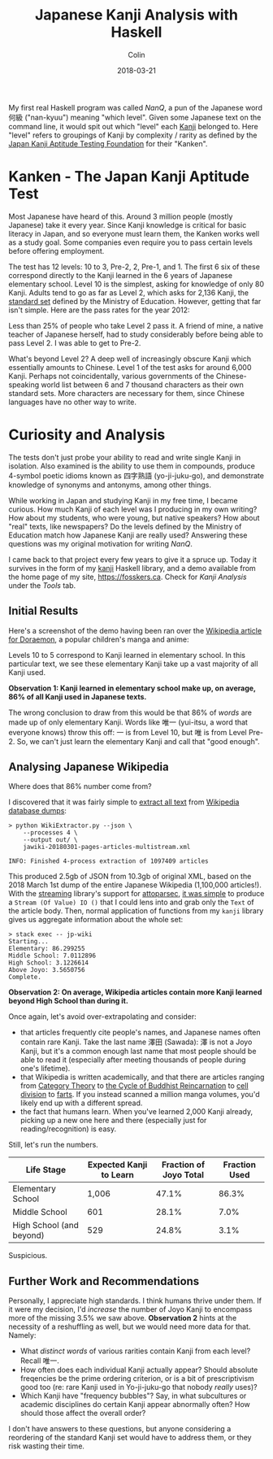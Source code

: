 #+TITLE: Japanese Kanji Analysis with Haskell
#+DATE: 2018-03-21
#+AUTHOR: Colin
#+CATEGORY: language

My first real Haskell program was called /NanQ/, a pun of the Japanese word
何級 ("nan-kyuu") meaning "which level". Given some Japanese text on the command
line, it would spit out which "level" each [[https://en.wikipedia.org/wiki/Kanji][Kanji]] belonged to. Here "level" refers
to groupings of Kanji by complexity / rarity as defined by the
[[http://www.kanken.or.jp/][Japan Kanji Aptitude Testing Foundation]] for their "Kanken".

* Kanken - The Japan Kanji Aptitude Test

Most Japanese have heard of this. Around 3 million people (mostly Japanese) take
it every year. Since Kanji knowledge is critical for basic literacy in Japan,
and so everyone must learn them, the Kanken works well as a study goal.
Some companies even require you to pass certain levels before offering employment.

The test has 12 levels: 10 to 3, Pre-2, 2, Pre-1, and 1.
The first 6 six of these correspond directly to the Kanji
learned in the 6 years of Japanese elementary school. Level 10 is the simplest,
asking for knowledge of only 80 Kanji.
Adults tend to go as far as Level 2, which asks for 2,136 Kanji, the [[https://en.wikipedia.org/wiki/J%C5%8Dy%C5%8D_kanji][standard set]]
defined by the Ministry of Education.
However, getting that far isn't simple. Here are the pass rates for the year 2012:

[[/assets/images/pass-rates.png]]

Less than 25% of people who take Level 2 pass it.
A friend of mine, a native teacher of Japanese herself, had to study considerably
before being able to pass Level 2. I was able to get to Pre-2.

What's beyond Level 2? A deep well of increasingly obscure Kanji which essentially
amounts to Chinese. Level 1 of the test asks for around 6,000 Kanji. Perhaps
not coincidentally, various governments of the Chinese-speaking world list
between 6 and 7 thousand characters as their own standard sets. More characters are
necessary for them, since Chinese languages have no other way to write.

* Curiosity and Analysis

The tests don't just probe your ability to read and write single Kanji in
isolation. Also examined is the ability to use them in compounds, produce
4-symbol poetic idioms known as 四字熟語 (yo-ji-juku-go), and demonstrate
knowledge of synonyms and antonyms, among other things.

While working in Japan and studying Kanji in my free time, I became curious.
How much Kanji of each level was I producing in my own writing? How about
my students, who were young, but native speakers? How about "real" texts,
like newspapers? Do the levels defined by the Ministry of Education match
how Japanese Kanji are really used? Answering these questions was my original
motivation for writing /NanQ/.

I came back to that project every few years to give it a spruce up. Today
it survives in the form of my [[http://hackage.haskell.org/package/kanji][kanji]] Haskell library, and a demo available
from the home page of my site, https://fosskers.ca. Check for /Kanji Analysis/
under the /Tools/ tab.

** Initial Results

Here's a screenshot of the demo having been ran over the [[https://ja.wikipedia.org/wiki/%E3%83%89%E3%83%A9%E3%81%88%E3%82%82%E3%82%93][Wikipedia article for Doraemon]],
a popular children's manga and anime:

[[/assets/images/doraemon.png]]

Levels 10 to 5 correspond to Kanji learned in elementary school. In this particular
text, we see these elementary Kanji take up a vast majority of all Kanji used.

*Observation 1: Kanji learned in elementary school make up, on average, 86% of
all Kanji used in Japanese texts.*

The wrong conclusion to draw from this would be that 86% of /words/ are made
up of only elementary Kanji. Words like 唯一 (yui-itsu, a word that everyone knows)
throw this off: 一 is from
Level 10, but 唯 is from Level Pre-2. So, we can't just learn the elementary
Kanji and call that "good enough".

** Analysing Japanese Wikipedia

Where does that 86% number come from?

I discovered that it was fairly simple to [[https://github.com/attardi/wikiextractor][extract all text]] from [[https://dumps.wikimedia.org/backup-index.html][Wikipedia database dumps]]:

#+BEGIN_EXAMPLE
> python WikiExtractor.py --json \
    --processes 4 \
    --output out/ \
    jawiki-20180301-pages-articles-multistream.xml

INFO: Finished 4-process extraction of 1097409 articles
#+END_EXAMPLE

This produced 2.5gb of JSON from 10.3gb of original XML, based on the 2018 March 1st
dump of the entire Japanese Wikipedia (1,100,000 articles!). With the [[http://hackage.haskell.org/package/streaming][streaming]] library's support for
[[https://hackage.haskell.org/package/attoparsec][attoparsec]], [[https://github.com/fosskers/jp-wiki][it was simple]] to produce a ~Stream (Of Value) IO ()~ that I could
lens into and grab only the ~Text~ of the article body. Then, normal application of functions
from my ~kanji~ library gives us aggregate information about the whole set:

#+BEGIN_EXAMPLE
> stack exec -- jp-wiki
Starting...
Elementary: 86.299255
Middle School: 7.0112896
High School: 3.1226614
Above Joyo: 3.5650756
Complete.
#+END_EXAMPLE

*Observation 2: On average, Wikipedia articles contain more Kanji learned
beyond High School than during it.*

Once again, let's avoid over-extrapolating and consider:

- that articles frequently cite people's names, and Japanese names often contain rare Kanji.
  Take the last name 澤田 (Sawada): 澤 is not a Joyo Kanji,
  but it's a common enough last name that most people should be able to read it
  (especially after meeting thousands of people during one's lifetime).
- that Wikipedia is written academically, and that there are articles ranging from
  [[https://ja.wikipedia.org/wiki/%E5%9C%8F%E8%AB%96][Category Theory]] to [[https://ja.wikipedia.org/wiki/%E8%BC%AA%E5%BB%BB][the Cycle of Buddhist Reincarnation]] to [[https://ja.wikipedia.org/wiki/%E7%B4%B0%E8%83%9E%E5%88%86%E8%A3%82][cell division]] to [[https://ja.wikipedia.org/wiki/%E5%B1%81][farts]].
  If you instead scanned a million manga volumes, you'd likely end up with a
  different spread.
- the fact that humans learn. When you've learned 2,000 Kanji already, picking
  up a new one here and there (especially just for reading/recognition) is easy.

Still, let's run the numbers.

| Life Stage               | Expected Kanji to Learn | Fraction of Joyo Total | Fraction Used |
|--------------------------+-------------------------+------------------------+---------------|
| Elementary School        |                   1,006 |                  47.1% |         86.3% |
| Middle School            |                     601 |                  28.1% |          7.0% |
| High School (and beyond) |                     529 |                  24.8% |          3.1% |

Suspicious.

** Further Work and Recommendations

Personally, I appreciate high standards. I think humans thrive under them.
If it were my decision, I'd /increase/ the number of Joyo Kanji to encompass
more of the missing 3.5% we saw above. *Observation 2* hints at the necessity
of a reshuffling as well, but we would need more data for that. Namely:

- What /distinct words/ of various rarities contain Kanji from each level?
  Recall 唯一.
- How often does each individual Kanji actually appear? Should absolute freqencies
  be the prime ordering criterion, or is a bit of prescriptivism good too (re:
  rare Kanji used in Yo-ji-juku-go that nobody /really/ uses)?
- Which Kanji have "frequency bubbles"? Say, in what subcultures or academic
  disciplines do certain Kanji appear abnormally often? How should those affect
  the overall order?

I don't have answers to these questions, but anyone considering a reordering
of the standard Kanji set would have to address them, or they risk wasting their
time.
